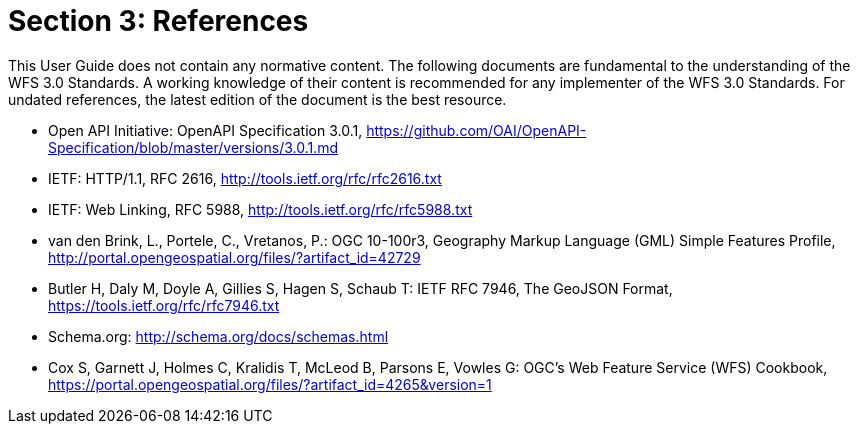 = Section 3: References
This User Guide does not contain any normative content. The following documents are fundamental to the understanding of the WFS 3.0 Standards. A working knowledge of their content is recommended for any implementer of the WFS 3.0 Standards. For undated references, the latest edition of the document is the best resource.

* [[OpenAPI]] Open API Initiative: OpenAPI Specification 3.0.1,
https://github.com/OAI/OpenAPI-Specification/blob/master/versions/3.0.1.md
* [[rfc2616]] IETF: HTTP/1.1, RFC 2616, http://tools.ietf.org/rfc/rfc2616.txt
* [[rfc5988]] IETF: Web Linking, RFC 5988, http://tools.ietf.org/rfc/rfc5988.txt
* [[GMLSF]] van den Brink, L., Portele, C., Vretanos, P.: OGC 10-100r3,
Geography Markup Language (GML) Simple Features Profile, http://portal.opengeospatial.org/files/?artifact_id=42729
* [[GeoJSON]] Butler H, Daly M, Doyle A, Gillies S, Hagen S, Schaub T:
IETF RFC 7946, The GeoJSON Format, https://tools.ietf.org/rfc/rfc7946.txt
* [[schema.org]] Schema.org: http://schema.org/docs/schemas.html
* [[wfscookbook]] Cox S, Garnett J, Holmes C, Kralidis T, McLeod B, Parsons E, Vowles G: OGC's Web Feature Service (WFS) Cookbook, https://portal.opengeospatial.org/files/?artifact_id=4265&version=1

